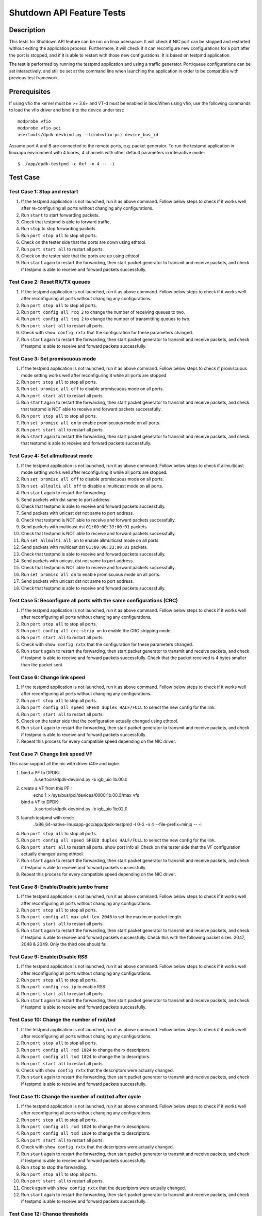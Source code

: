 .. SPDX-License-Identifier: BSD-3-Clause
   Copyright(c) 2010-2017 Intel Corporation

==========================
Shutdown API Feature Tests
==========================

Description
===========
This tests for Shutdown API feature can be run on linux userspace. It
will check if NIC port can be stopped and restarted without exiting the
application process. Furthermore, it will check if it can reconfigure
new configurations for a port after the port is stopped, and if it is
able to restart with those new configurations. It is based on testpmd
application.

The test is performed by running the testpmd application and using a
traffic generator. Port/queue configurations can be set interactively,
and still be set at the command line when launching the application in
order to be compatible with previous test framework.

Prerequisites
=============

If using vfio the kernel must be >= 3.6+ and VT-d must be enabled in bios.When
using vfio, use the following commands to load the vfio driver and bind it
to the device under test::

    modprobe vfio
    modprobe vfio-pci
    usertools/dpdk-devbind.py --bind=vfio-pci device_bus_id

Assume port A and B are connected to the remote ports, e.g. packet generator.
To run the testpmd application in linuxapp environment with 4 lcores,
4 channels with other default parameters in interactive mode::

    $ ./app/dpdk-testpmd -c 0xf -n 4 -- -i

Test Case
=========

Test Case 1: Stop and restart
-----------------------------

1. If the testpmd application is not launched, run it as above command. Follow
   below steps to check if it works well after re-configuring all ports without
   changing any configurations.
2. Run ``start`` to start forwarding packets.
3. Check that testpmd is able to forward traffic.
4. Run ``stop`` to stop forwarding packets.
5. Run ``port stop all`` to stop all ports.
6. Check on the tester side that the ports are down using ethtool.
7. Run ``port start all`` to restart all ports.
8. Check on the tester side that the ports are up using ethtool
9. Run ``start`` again to restart the forwarding, then start packet generator to
   transmit and receive packets, and check if testpmd is able to receive and
   forward packets successfully.

Test Case 2: Reset RX/TX queues
-------------------------------

1. If the testpmd application is not launched, run it as above command. Follow
   below steps to check if it works well after reconfiguring all ports without
   changing any configurations.
2. Run ``port stop all`` to stop all ports.
3. Run ``port config all rxq 2`` to change the number of receiving queues to two.
4. Run ``port config all txq 2`` to change the number of transmitting queues to two.
5. Run ``port start all`` to restart all ports.
6. Check with ``show config rxtx`` that the configuration for these parameters changed.
7. Run ``start`` again to restart the forwarding, then start packet generator to transmit
   and receive packets, and check if testpmd is able to receive and forward packets
   successfully.

Test Case 3: Set promiscuous mode
---------------------------------

1. If the testpmd application is not launched, run it as above command. Follow
   below steps to check if promiscuous mode setting works well after reconfiguring
   it while all ports are stopped
2. Run ``port stop all`` to stop all ports.
3. Run ``set promisc all off`` to disable promiscuous mode on all ports.
4. Run ``port start all`` to restart all ports.
5. Run ``start`` again to restart the forwarding, then start packet generator to transmit
   and receive packets, and check that testpmd is NOT able to receive and forward packets
   successfully.
6. Run ``port stop all`` to stop all ports.
7. Run ``set promisc all on`` to enable promiscuous mode on all ports.
8. Run ``port start all`` to restart all ports.
9. Run ``start`` again to restart the forwarding, then start packet generator to transmit
   and receive packets, and check that testpmd is able to receive and forward packets
   successfully.

Test Case 4: Set allmulticast mode
----------------------------------

1. If the testpmd application is not launched, run it as above command. Follow
   below steps to check if allmulticast mode setting works well after reconfiguring
   it while all ports are stopped.
2. Run ``set promisc all off`` to disable promiscuous mode on all ports.
3. Run ``set allmulti all off`` to disable allmulticast mode on all ports.
4. Run ``start`` again to restart the forwarding.
5. Send packets with dst same to port address.
6. Check that testpmd is able to receive and forward packets successfully.
7. Send packets with unicast dst not same to port address.
8. Check that testpmd is NOT able to receive and forward packets successfully.
9. Send packets with multicast dst ``01:00:00:33:00:01`` packets.
10. Check that testpmd is NOT able to receive and forward packets successfully.
11. Run ``set allmulti all on`` to enable allmulticast mode on all ports.
12. Send packets with multicast dst ``01:00:00:33:00:01`` packets.
13. Check that testpmd is able to receive and forward packets successfully.
14. Send packets with unicast dst not same to port address.
15. Check that testpmd is NOT able to receive and forward packets successfully.
16. Run ``set promisc all on`` to enable promiscuous mode on all ports.
17. Send packets with unicast dst not same to port address.
18. Check that testpmd is able to receive and forward packets successfully.

Test Case 5: Reconfigure all ports with the same configurations (CRC)
---------------------------------------------------------------------

1. If the testpmd application is not launched, run it as above command. Follow
   below steps to check if it works well after reconfiguring all ports without
   changing any configurations.
2. Run ``port stop all`` to stop all ports.
3. Run ``port config all crc-strip on`` to enable the CRC stripping mode.
4. Run ``port start all`` to restart all ports.
5. Check with ``show config rxtx`` that the configuration for these parameters changed.
6. Run ``start`` again to restart the forwarding, then start packet generator to
   transmit and receive packets, and check if testpmd is able to receive and
   forward packets successfully. Check that the packet received is 4 bytes
   smaller than the packet sent.

Test Case 6: Change link speed
------------------------------

1. If the testpmd application is not launched, run it as above command. Follow
   below steps to check if it works well after reconfiguring all ports without
   changing any configurations.
2. Run ``port stop all`` to stop all ports.
3. Run ``port config all speed SPEED duplex HALF/FULL`` to select the new config for the link.
4. Run ``port start all`` to restart all ports.
5. Check on the tester side that the configuration actually changed using ethtool.
6. Run ``start`` again to restart the forwarding, then start packet generator to transmit
   and receive packets, and check if testpmd is able to receive and forward packets
   successfully.
7. Repeat this process for every compatible speed depending on the NIC driver.

Test Case 7: Change link speed VF
---------------------------------
This case support all the nic with driver i40e and ixgbe.

1. bind a PF to DPDK::
    ./usertools/dpdk-devbind.py -b igb_uio 1b:00.0
2. create a VF from this PF::
    echo 1 > /sys/bus/pci/devices/0000\:1b\:00.0/max_vfs
   bind a VF to DPDK::
    ./usertools/dpdk-devbind.py -b igb_uio 1b:02.0
3. launch testpmd with cmd::
    ./x86_64-native-linuxapp-gcc/app/dpdk-testpmd -l 0-3 -n 4 --file-prefix=minjq -- -i
4. Run ``port stop all`` to stop all ports.
5. Run ``port config all speed SPEED duplex HALF/FULL`` to select the new config for the link.
6. Run ``port start all`` to restart all ports.
   show port info all Check on the tester side that the VF configuration actually changed using ethtool.
7. Run ``start`` again to restart the forwarding, then start packet generator to transmit
   and receive packets, and check if testpmd is able to receive and forward packets
   successfully.
8. Repeat this process for every compatible speed depending on the NIC driver.

Test Case 8: Enable/Disable jumbo frame
---------------------------------------

1. If the testpmd application is not launched, run it as above command. Follow
   below steps to check if it works well after reconfiguring all ports without
   changing any configurations.
2. Run ``port stop all`` to stop all ports.
3. Run ``port config all max-pkt-len 2048`` to set the maximum packet length.
4. Run ``port start all`` to restart all ports.
5. Run ``start`` again to restart the forwarding, then start packet generator to transmit
   and receive packets, and check if testpmd is able to receive and forward packets
   successfully. Check this with the following packet sizes: 2047, 2048 & 2049. Only the third one should fail.

Test Case 9: Enable/Disable RSS
-------------------------------

1. If the testpmd application is not launched, run it as above command. Follow
   below steps to check if it works well after reconfiguring all ports without
   changing any configurations.
2. Run ``port stop all`` to stop all ports.
3. Run ``port config rss ip`` to enable RSS.
4. Run ``port start all`` to restart all ports.
5. Run ``start`` again to restart the forwarding, then start packet generator to transmit
   and receive packets, and check if testpmd is able to receive and forward packets
   successfully.

Test Case 10: Change the number of rxd/txd
------------------------------------------

1. If the testpmd application is not launched, run it as above command. Follow
   below steps to check if it works well after reconfiguring all ports without
   changing any configurations.
2. Run ``port stop all`` to stop all ports.
3. Run ``port config all rxd 1024`` to change the rx descriptors.
4. Run ``port config all txd 1024`` to change the tx descriptors.
5. Run ``port start all`` to restart all ports.
6. Check with ``show config rxtx`` that the descriptors were actually changed.
7. Run ``start`` again to restart the forwarding, then start packet generator to transmit
   and receive packets, and check if testpmd is able to receive and forward packets
   successfully.

Test Case 11: Change the number of rxd/txd after cycle
------------------------------------------------------

1. If the testpmd application is not launched, run it as above command. Follow
   below steps to check if it works well after reconfiguring all ports without
   changing any configurations.
2. Run ``port stop all`` to stop all ports.
3. Run ``port config all rxd 1024`` to change the rx descriptors.
4. Run ``port config all txd 1024`` to change the tx descriptors.
5. Run ``port start all`` to restart all ports.
6. Check with ``show config rxtx`` that the descriptors were actually changed.
7. Run ``start`` again to restart the forwarding, then start packet generator to transmit
   and receive packets, and check if testpmd is able to receive and forward packets
   successfully.
8. Run ``stop`` to stop the forwarding.
9. Run ``port stop all`` to stop all ports.
10. Run ``port start all`` to restart all ports.
11. Check again with ``show config rxtx`` that the descriptors were actually changed.
12. Run ``start`` again to restart the forwarding, then start packet generator to transmit
    and receive packets, and check if testpmd is able to receive and forward packets
    successfully.

Test Case 12: Change thresholds
-------------------------------

1. If the testpmd application is not launched, run it as above command. Follow
   below steps to check if it works well after reconfiguring all ports without
   changing any configurations.
2. Run ``port stop all`` to stop all ports.
3. If NIC is IXGBE_10G-X550EM_X_10G_T, IXGBE_10G-X550T, IXGBE_10G-X540T, IXGBE_10G-82599_SFP,
   Run ``port config all rxd 1024`` to change the rx descriptors,
   Run ``port config all txd 1024`` to change the tx descriptors.
4. Run ``port config all rxfreet 32`` to change the rx descriptors.
5. Run ``port config all txpt 64`` to change the tx descriptors.
6. Run ``port config all txht 64`` to change the tx descriptors.
7. If NIC is IGC-I225_LM, Run ``port config all txwt 16`` to change the tx descriptors.
   Else, Run ``port config all txwt 0`` to change the tx descriptors.
8. Run ``port start all`` to restart all ports.
9. Check with ``show config rxtx`` that the descriptors were actually changed.
10. Run ``start`` again to restart the forwarding, then start packet generator to transmit
    and receive packets, and check if testpmd is able to receive and forward packets
    successfully.

Test Case 13: Stress test
-------------------------

1. If the testpmd application is not launched, run it as above command. Follow
   below steps to check if it works well after reconfiguring all ports without
   changing any configurations.
2. Run ``port stop all`` to stop all ports.
3. Run ``port start all`` to restart all ports.
4. Check with ``show config rxtx`` that the descriptors were actually changed.
5. Run ``start`` again to restart the forwarding, then start packet generator to transmit
   and receive packets, and check if testpmd is able to receive and forward packets
   successfully.
6. Run ``stop`` to stop the forwarding.
7. Repeat step 2~6 for 10 times stress test.

Test Case 14: link stats
------------------------

1. If the testpmd application is not launched, run it as above command. Follow
   below steps to check if it works well after reconfiguring all ports without
   changing any configurations.
2. Run ``set fwd mac`` to set fwd type.
3. Run ``start`` to start the forwarding, then start packet generator to transmit
   and receive packets
4. Run ``set link-down port X`` to set all port link down
5. Check on the tester side that the configuration actually changed using ethtool.
6. Start packet generator to transmit and not receive packets
7. Run ``set link-up port X`` to set all port link up
8. Start packet generator to transmit and receive packets
   successfully.

Test Case 15: RX/TX descriptor status
-------------------------------------

1. Lauch testpmd with rx/tx queue number ``--txq=16 --rxq=16`` and rx/tx descriptor size ``--txd=4096 --rxd=4096``
2. Run ``show port 0 rxq * desc * status`` to check rx descriptor status.
3. Check rx descriptor status can be ``AVAILABLE``, ``DONE`` or ``UNAVAILABLE``.
4. Run ``show port 0 txq * desc * status`` to check tx descriptor status.
5. Check tx descriptor status can be ``FULL``, ``DONE`` or ``UNAVAILABLE``.
